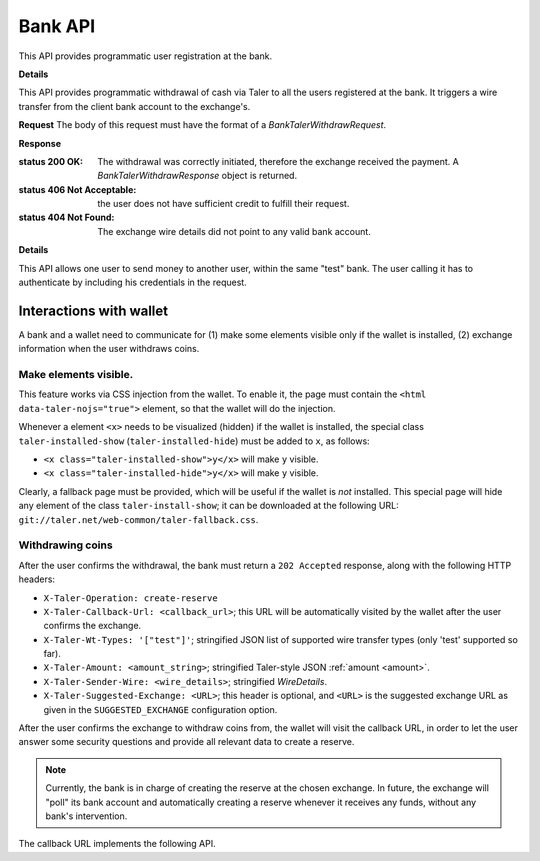 ..
  This file is part of GNU TALER.

  Copyright (C) 2014, 2015, 2016, 2017 Taler Systems SA

  TALER is free software; you can redistribute it and/or modify it under the
  terms of the GNU General Public License as published by the Free Software
  Foundation; either version 2.1, or (at your option) any later version.

  TALER is distributed in the hope that it will be useful, but WITHOUT ANY
  WARRANTY; without even the implied warranty of MERCHANTABILITY or FITNESS FOR
  A PARTICULAR PURPOSE.  See the GNU General Public License for more details.

  You should have received a copy of the GNU General Public License along with
  TALER; see the file COPYING.  If not, see <http://www.gnu.org/licenses/>

  @author Marcello Stanisci
  @author Christian Grothoff

=========
Bank API
=========

This API provides programmatic user registration at the bank.

.. _bank-register:
.. http:post:: /register

  **Request** The body of this request must have the format of a
  `BankRegistrationRequest`.

  **Response**

  :status 200 OK:
    The new user has been correctly registered.
  :status 409 Conflict:
    The username requested by the client is not available anymore.
  :status 406 Not Acceptable:
    Unacceptable characters were given for the username. See
    https://docs.djangoproject.com/en/2.2/ref/contrib/auth/#django.contrib.auth.models.User.username
    for the accepted character set.

**Details**

.. ts:def:: BankRegistrationRequest

  interface BankRegistrationRequest {
  
    // Username to use for registration; max length is 150 chars.
    username: string;

    // Password to associate with the username.  Any characters and
    // any length are valid; next releases will enforce a minimum length
    // and a safer characters choice.
    password: string;
  }


This API provides programmatic withdrawal of cash via Taler to all the
users registered at the bank.  It triggers a wire transfer from the client
bank account to the exchange's.

.. _bank-withdraw:
.. http:post:: /taler/withdraw

**Request** The body of this request must have the format of a `BankTalerWithdrawRequest`.

**Response**

:status 200 OK: The withdrawal was correctly initiated, therefore the exchange received the payment.  A `BankTalerWithdrawResponse` object is returned.
:status 406 Not Acceptable: the user does not have sufficient credit to fulfill their request.
:status 404 Not Found: The exchange wire details did not point to any valid bank account.

**Details**

.. ts:def:: BankTalerWithdrawRequest

  interface BankTalerWithdrawRequest {

    // Authentication method used
    auth: BankAuth;
  
    // Amount to withdraw.
    amount: Amount;

    // Reserve public key.
    reserve_pub: string;

    // Exchange bank details specified in the 'payto'
    // format.  NOTE: this field is optional, therefore
    // the bank will initiate the withdrawal with the
    // default exchange, if not given.
    exchange_wire_details: string;
  }

.. ts:def:: BankTalerWithdrawResponse

  interface BankTalerWithdrawResponse {

    // Sender account details in 'payto' format.
    sender_wire_details: string;

    // Exchange base URL.  Optional: only returned
    // if the user used the default exchange.
    exchange_url: string;
  }

This API allows one user to send money to another user, within the same "test"
bank.  The user calling it has to authenticate by including his credentials in the
request.

.. _bank-deposit:
.. http:post:: /admin/add/incoming

  **Request:** The body of this request must have the format of a `BankDepositRequest`.

  **Response:**

  :status 200 OK:
    The request has been correctly handled, so the funds have been transferred to
    the recipient's account.  The body is a `BankDepositDetails`
  :status 400 Bad Request: The bank replies a `BankError` object.
  :status 406 Not Acceptable: The request had wrong currency; the bank replies a `BankError` object.

  **Details:**

  .. ts:def:: BankDepositDetails

    interface BankDepositDetails {

      // Timestamp related to the transaction being made.
      timestamp: Timestamp;

      // Row id number identifying the transaction in the bank's
      // database.
      row_id: number;
    }

  .. ts:def:: BankDepositRequest

    interface BankDepositRequest {

      // Authentication method used
      auth: BankAuth;

      // JSON 'amount' object. The amount the caller wants to transfer
      // to the recipient's count
      amount: Amount;

      // Exchange base URL, used to perform tracking requests against the
      // wire transfer ID.  Note that in the actual bank wire transfer,
      // the schema may have to be encoded differently, i.e.
      // "https://exchange.com/" may become "https exchange.com" due to
      // character set restrictions.  It is the responsibility of the
      // wire transfer adapter to properly encode/decode the URL.
      // Payment service providers must ensure that their URL is short
      // enough to fit together with the wire transfer identifier into
      // the wire transfer subject of their respective banking system.
      exchange_url: string;

      // The subject of this wire transfer.
      subject: string;

      // The sender's account identificator.  NOTE, in the current stage
      // of development this field is _ignored_, as it's always the bank account
      // of the logged user that plays as the "debit account".
      // In future releases, a logged user may specify multiple bank accounts
      // of her/his as the debit account.
      debit_account: number;

      // The recipient's account identificator
      credit_account: number;

    }

  .. ts:def:: BankAuth

    interface BankAuth {

      // authentication type.  At this stage of development,
      // only value "basic" is accepted in this field.
      // The credentials must be indicated in the following HTTP
      // headers: "X-Taler-Bank-Username" and "X-Taler-Bank-Password".
      type: string;
    }


  .. ts:def:: BankError

    interface BankError {

      // Human readable explanation of the failure.
      error: string;

      // Numeric Taler error code (`TALER_ErrorCode`)
      ec: number;

    }


.. http:put:: /reject

  Rejects an inbound transaction.  This can be used by the receiver of a wire transfer to
  cancel that transaction, nullifying its effect.  This basically creates a correcting
  entry that voids the original transaction.  Henceforth, the /history must show
  the original transaction as "cancelled+" or "cancelled-" for creditor and debitor respectively.
  This API is used when the exchange receives a wire transfer with an invalid wire
  transfer subject that fails to decode to a public key.

  **Request** The body of this request must have the format of a `BankCancelRequest`.

  :query auth:
    authentication method used.  At this stage of development, only
    value ``"basic"`` is accepted.  Note that username and password need to be
    given as request's headers.
    The dedicated headers are: ``X-Taler-Bank-Username`` and ``X-Taler-Bank-Password``.
  :query row_id: row identifier of the transaction that should be cancelled.
  :query account_number:
    bank account for which the incoming transfer was made and
    for which ``auth`` provides the authentication data.
    **Currently ignored**, as multiple bank accounts per user are not implemented yet.

  .. ts:def:: BankCancelRequest

    interface BankCancelRequest {

      // Authentication method used
      auth: BankAuth;

      // The row id of the wire transfer to cancel
      row_id: number;

      // The recipient's account identificator
      credit_account: number;

    }

  **Response**  In case of an error, the body is a `BankError` object.

  :status 204 No Content: The request has been correctly handled, so the original transaction was voided.  The body is empty.
  :status 400 Bad Request: The bank replies a `BankError` object.
  :status 404 Not Found: The bank does not know this rowid for this account.


.. http:get:: /history-range

  Filters and returns the list of transactions in the time range specified by
  ``start`` and ``end``

  **Request**

  :query auth:
    authentication method used.  At this stage of development, only
    value ``"basic"`` is accepted.  Note that username and password need to be
    given as request's headers.  The dedicated headers are:
    ``X-Taler-Bank-Username`` and ``X-Taler-Bank-Password``.
  :query start:
    unix timestamp indicating the oldest transaction accepted in
    the result.
  :query end:
    unix timestamp indicating the youngest transaction accepted in
    the result.
  :query direction:
    argument taking values ``debit`` or ``credit``, according to
    the caller willing to receive both incoming and outgoing, only outgoing, or
    only incoming records.  Use ``both`` to return both directions.
  :query cancelled:
    argument taking values ``omit`` or ``show`` to filter out rejected
    transactions
  :query account_number:
    bank account whose history is to be returned.  *Currently ignored*, as
    multiple bank accounts per user are not implemented yet.
  :query ordering:
    can be ``descending`` or ``ascending`` and regulates whether
    the row are returned youger-to-older or vice versa.  Defaults to
    ``descending``.


  **Response**

  :status 200 OK: JSON object whose field ``data`` is an array of type `BankTransaction`.
  :status 204 No content: in case no records exist for the targeted user.


.. http:get:: /history

  Filters and returns the list of transactions of the customer specified in the request.

  **Request**

  :query auth:
    authentication method used.  At this stage of development, only
    value ``basic`` is accepted.  Note that username and password need to be given
    as request's headers.  The dedicated headers are: ``X-Taler-Bank-Username`` and
    ``X-Taler-Bank-Password``.
  :query delta:
    returns the first ``N`` records younger (older) than ``start`` if
    ``+N`` (``-N``) is specified.
  :query start:
    according to ``delta``, only those records with row id strictly
    greater (lesser) than ``start`` will be returned.  This argument is optional;
    if not given, it defaults to "MAX_UINT64".
  :query direction:
    argument taking values ``debit`` or ``credit``, according
    to the caller willing to receive both incoming and outgoing, only outgoing,
    or only incoming records.  Use ``both`` to return both directions.
  :query cancelled:
    argument taking values ``omit`` or ``show`` to filter out rejected transactions
  :query account_number:
    bank account whose history is to be returned.
    *Currently ignored*, as multiple bank accounts per user are not implemented
    yet.
  :query ordering:
    can be ``descending`` or ``ascending`` and regulates whether the
    row are returned youger-to-older or vice versa.  Defaults to ``descending``.


  **Response**

  :status 200 OK: JSON object whose field ``data`` is an array of type `BankTransaction`.
  :status 204 No content: in case no records exist for the targeted user.

.. ts:def:: BankTransaction

  interface BankTransaction {

    // identification number of the record
    row_id: number;

    // Date of the transaction
    date: Timestamp;

    // Amount transferred
    amount: Amount;

    // "-" if the transfer was outgoing, "+" if it was
    // incoming; "cancel+" or "cancel-" if the transfer
    // was /reject-ed by the receiver.
    sign: string;

    // Bank account number of the other party involved in the
    // transaction.
    counterpart: number;

    // Wire transfer subject line.
    wt_subject: string;

  }

..
  The counterpart currently only points to the same bank as
  the client using the bank.  A reasonable improvement is to
  specify a bank URL too, so that Taler can run across multiple
  banks.

------------------------
Interactions with wallet
------------------------

A bank and a wallet need to communicate for (1) make some elements visible
only if the wallet is installed, (2) exchange information when the user withdraws
coins.

Make elements visible.
^^^^^^^^^^^^^^^^^^^^^^

This feature works via CSS injection from the wallet.  To enable it, the
page must contain the ``<html data-taler-nojs="true">`` element, so that
the wallet will do the injection.

Whenever a element ``<x>`` needs to be visualized (hidden) if the wallet is
installed, the special class ``taler-installed-show`` (``taler-installed-hide``)
must be added to ``x``, as follows:

* ``<x class="taler-installed-show">y</x>`` will make ``y`` visible.
* ``<x class="taler-installed-hide">y</x>`` will make ``y`` visible.

Clearly, a fallback page must be provided, which will be useful if the
wallet is *not* installed.  This special page will hide any element of
the class ``taler-install-show``; it can be downloaded at the following
URL: ``git://taler.net/web-common/taler-fallback.css``.

Withdrawing coins
^^^^^^^^^^^^^^^^^

After the user confirms the withdrawal, the bank must return a ``202 Accepted`` response,
along with the following HTTP headers:

* ``X-Taler-Operation: create-reserve``
* ``X-Taler-Callback-Url: <callback_url>``; this URL will be automatically visited by the wallet after the user confirms the exchange.
* ``X-Taler-Wt-Types: '["test"]'``; stringified JSON list of supported wire transfer types (only 'test' supported so far).
* ``X-Taler-Amount: <amount_string>``; stringified Taler-style JSON :ref:`amount <amount>`.
* ``X-Taler-Sender-Wire: <wire_details>``; stringified `WireDetails`.
* ``X-Taler-Suggested-Exchange: <URL>``; this header is optional, and ``<URL>`` is the suggested exchange URL as given in the ``SUGGESTED_EXCHANGE`` configuration option.

.. ts:def:: WireDetails

  interface WireDetails {
    // Only 'test' value admitted so far.
    type: string;

    // URL of the bank.
    bank_uri: string;

    // bank account number of the user attempting to withdraw.
    account_number: number;
  }

After the user confirms the exchange to withdraw coins from, the wallet will
visit the callback URL, in order to let the user answer some security questions
and provide all relevant data to create a reserve.

.. note::
  Currently, the bank is in charge of creating the reserve at the chosen
  exchange.  In future, the exchange will "poll" its bank account and automatically
  creating a reserve whenever it receives any funds, without any bank's
  intervention.

The callback URL implements the following API.

.. http:get:: <callback_url>

  **Request**

  :query amount_value: integer part of the amount to be withdrawn.
  :query amount_fraction: fractional part of the amount to be withdrawn.
  :query amount_currency: currency of the amount to be withdrawn.
  :query exchange: base URL of the exchange where the reserve is to be created.
  :query reserve_pub: public key of the reserve to create.
  :query exchange_wire_details: stringification of the chosen exchange's `WireDetails`.

  **Response**

  Because the wallet is not supposed to take action according to this response,
  the bank implementers are not required to return any particular status code here.

  For example, our demonstrator bank always redirects the browser to the user's
  profile page and let them know the outcome via a informational bar.
